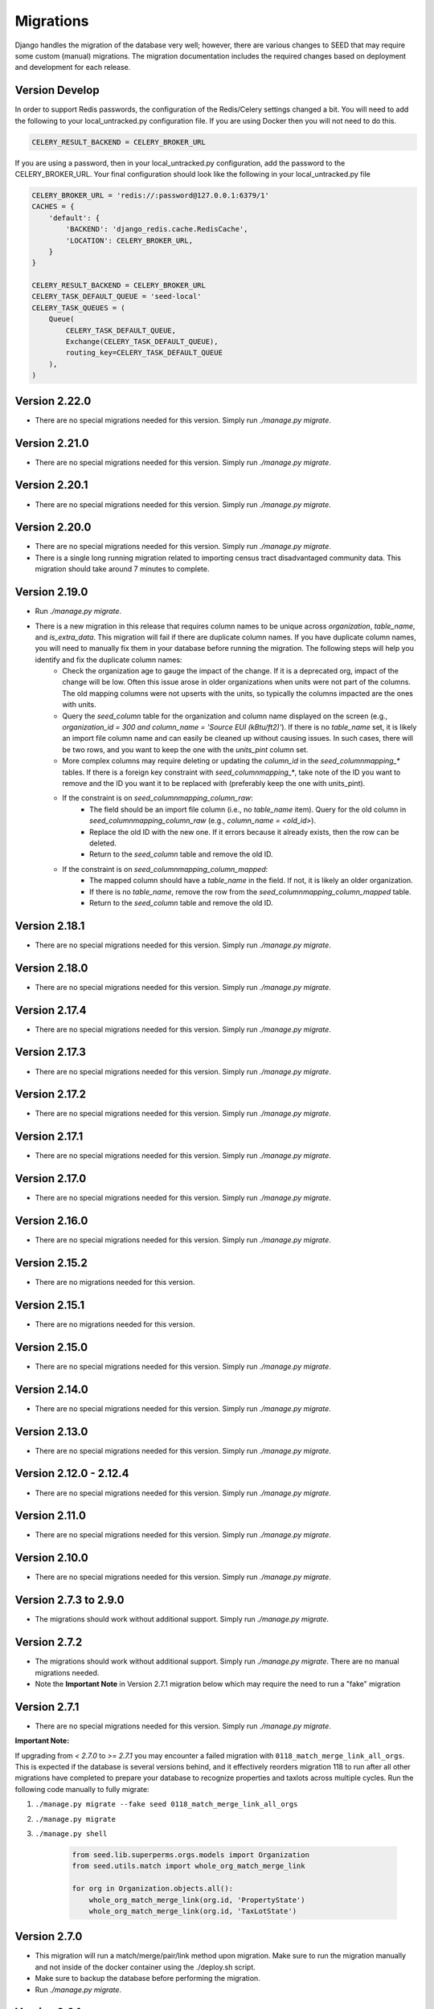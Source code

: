 Migrations
==========

Django handles the migration of the database very well; however, there are various changes to SEED that may require some custom (manual) migrations. The migration documentation includes the required changes based on deployment and development for each release.

Version Develop
---------------

In order to support Redis passwords, the configuration of the Redis/Celery settings changed a bit.
You will need to add the following to your local_untracked.py configuration file. If you are using
Docker then you will not need to do this.

.. code-block:: python

    CELERY_RESULT_BACKEND = CELERY_BROKER_URL

If you are using a password, then in your local_untracked.py configuration, add the password to
the CELERY_BROKER_URL. Your final configuration should look like the following in your
local_untracked.py file

.. code-block:: python

    CELERY_BROKER_URL = 'redis://:password@127.0.0.1:6379/1'
    CACHES = {
        'default': {
            'BACKEND': 'django_redis.cache.RedisCache',
            'LOCATION': CELERY_BROKER_URL,
        }
    }

    CELERY_RESULT_BACKEND = CELERY_BROKER_URL
    CELERY_TASK_DEFAULT_QUEUE = 'seed-local'
    CELERY_TASK_QUEUES = (
        Queue(
            CELERY_TASK_DEFAULT_QUEUE,
            Exchange(CELERY_TASK_DEFAULT_QUEUE),
            routing_key=CELERY_TASK_DEFAULT_QUEUE
        ),
    )

Version 2.22.0
--------------
- There are no special migrations needed for this version. Simply run `./manage.py migrate`.

Version 2.21.0
--------------
- There are no special migrations needed for this version. Simply run `./manage.py migrate`.

Version 2.20.1
--------------
- There are no special migrations needed for this version. Simply run `./manage.py migrate`.

Version 2.20.0
--------------
- There are no special migrations needed for this version. Simply run `./manage.py migrate`.
- There is a single long running migration related to importing census tract disadvantaged community data. This migration should take around 7 minutes to complete.

Version 2.19.0
--------------
- Run `./manage.py migrate`.
- There is a new migration in this release that requires column names to be unique across `organization`, `table_name`, and `is_extra_data`. This migration will fail if there are duplicate column names. If you have duplicate column names, you will need to manually fix them in your database before running the migration. The following steps will help you identify and fix the duplicate column names:
    - Check the organization age to gauge the impact of the change. If it is a deprecated org, impact of the change will be low. Often this issue arose in older organizations when units were not part of the columns. The old mapping columns were not upserts with the units, so typically the columns impacted are the ones with units.
    - Query the `seed_column` table for the organization and column name displayed on the screen (e.g., `organization_id = 300 and column_name = 'Source EUI (kBtu/ft2)'`). If there is no `table_name` set, it is likely an import file column name and can easily be cleaned up without causing issues. In such cases, there will be two rows, and you want to keep the one with the `units_pint` column set.
    - More complex columns may require deleting or updating the `column_id` in the `seed_columnmapping_*` tables. If there is a foreign key constraint with `seed_columnmapping_*`, take note of the ID you want to remove and the ID you want it to be replaced with (preferably keep the one with units_pint).
    - If the constraint is on `seed_columnmapping_column_raw`:
        - The field should be an import file column (i.e., no `table_name` item). Query for the old column in `seed_columnmapping_column_raw` (e.g., `column_name = <old_id>`).
        - Replace the old ID with the new one. If it errors because it already exists, then the row can be deleted.
        - Return to the `seed_column` table and remove the old ID.
    - If the constraint is on `seed_columnmapping_column_mapped`:
        - The mapped column should have a `table_name` in the field. If not, it is likely an older organization.
        - If there is no `table_name`, remove the row from the `seed_columnmapping_column_mapped` table.
        - Return to the `seed_column` table and remove the old ID.

Version 2.18.1
--------------
- There are no special migrations needed for this version. Simply run `./manage.py migrate`.

Version 2.18.0
--------------
- There are no special migrations needed for this version. Simply run `./manage.py migrate`.

Version 2.17.4
--------------
- There are no special migrations needed for this version. Simply run `./manage.py migrate`.

Version 2.17.3
--------------
- There are no special migrations needed for this version. Simply run `./manage.py migrate`.

Version 2.17.2
--------------
- There are no special migrations needed for this version. Simply run `./manage.py migrate`.

Version 2.17.1
--------------
- There are no special migrations needed for this version. Simply run `./manage.py migrate`.

Version 2.17.0
--------------
- There are no special migrations needed for this version. Simply run `./manage.py migrate`.

Version 2.16.0
--------------
- There are no special migrations needed for this version. Simply run `./manage.py migrate`.

Version 2.15.2
--------------
- There are no migrations needed for this version.

Version 2.15.1
--------------
- There are no migrations needed for this version.

Version 2.15.0
--------------
- There are no special migrations needed for this version. Simply run `./manage.py migrate`.

Version 2.14.0
--------------
- There are no special migrations needed for this version. Simply run `./manage.py migrate`.

Version 2.13.0
--------------
- There are no special migrations needed for this version. Simply run `./manage.py migrate`.

Version 2.12.0 - 2.12.4
-----------------------
- There are no special migrations needed for this version. Simply run `./manage.py migrate`.

Version 2.11.0
--------------
- There are no special migrations needed for this version. Simply run `./manage.py migrate`.

Version 2.10.0
--------------
- There are no special migrations needed for this version. Simply run `./manage.py migrate`.

Version 2.7.3 to 2.9.0
----------------------
- The migrations should work without additional support. Simply run `./manage.py migrate`.

Version 2.7.2
-------------
- The migrations should work without additional support. Simply run `./manage.py migrate`. There are no manual migrations needed.
- Note the **Important Note** in Version 2.7.1 migration below which may require the need to run a "fake" migration

Version 2.7.1
-------------

- There are no special migrations needed for this version. Simply run `./manage.py migrate`.

**Important Note:**

If upgrading from `< 2.7.0` to `>= 2.7.1` you may encounter a failed migration with ``0118_match_merge_link_all_orgs``.  This is expected if the database is several versions behind, and it effectively reorders migration 118 to run after all other migrations have completed to prepare your database to recognize properties and taxlots across multiple cycles.  Run the following code manually to fully migrate:

#. ``./manage.py migrate --fake seed 0118_match_merge_link_all_orgs``

#. ``./manage.py migrate``

#. ``./manage.py shell``

    .. code-block:: python

        from seed.lib.superperms.orgs.models import Organization
        from seed.utils.match import whole_org_match_merge_link

        for org in Organization.objects.all():
            whole_org_match_merge_link(org.id, 'PropertyState')
            whole_org_match_merge_link(org.id, 'TaxLotState')

Version 2.7.0
-------------

- This migration will run a match/merge/pair/link method upon migration. Make sure to run the migration manually and not inside of the docker container using the ./deploy.sh script.
- Make sure to backup the database before performing the migration.
- Run `./manage.py migrate`.

Version 2.6.1
-------------

- The migrations should work without additional support. Simply run `./manage.py migrate`. There are no manual migrations needed for the 2.6.1 release.


Version 2.6.0
-------------

Version 2.6.0 includes support for meters and time series data storage. In order to use this release
you must first install `TimescaleDB`_.

Docker-based Deployment
^^^^^^^^^^^^^^^^^^^^^^^
Docker-based deployments shouldn't require running any additional commands for installation. The
timescaledb installation will happen automatically when updating the postgres container. Also,
the installation of the extension occurs in a Django migration.

Ubuntu
^^^^^^

.. code-block:: console

    sudo add-apt-repository ppa:timescale/timescaledb-ppa
    sudo apt update
    sudo apt install timescaledb-postgresql-10
    sudo timescaledb-tune
    sudo service postgresql restart

Max OSX
^^^^^^^

.. code-block:: console

   brew tap timescale/tap
   brew install timescaledb
   /usr/local/bin/timescaledb_move.sh
   timescaledb-tune
   brew services restart postgresql

Version 2.5.2
-------------

- There are no manual migrations that are needed. The `./manage.py migrate` command may take awhile to run since the migration requires the recalculation of all the normalized addresses to parse bldg correct and to cast the result as a string and not a bytestring.

Version 2.5.1
-------------

- The migrations should work by simply running `./manage.py migrate`. There are no manual migrations needed for the 2.5.1 release.

Version 2.5.0
-------------

Docker-based Deployment
^^^^^^^^^^^^^^^^^^^^^^^

- Add the MapQuest API key to your organization.
- On deployment, the error below is indicative that you need to install the extensions in the postgres database. Run `docker exec <postgres_container_id> update-postgis.sh`.

    django.db.utils.OperationalError: could not open extension control file "/usr/share/postgresql/11/extension/postgis.control": No such file or directory

- If you are using a copied version of the docker-compose.yml file, then you need to change `127.0.0.1:5000/postgres` to `127.0.0.1:5000/postgres-seed`

Development
^^^^^^^^^^^

- **Delete** your bower directory `rm -rf seed/static/vendors`.
- **Delete** your css directory `rm -rf seed/static/seed/css`.
- **Remove** these lines from `local_untracked.py` if you have them.

.. code-block:: python

    DEFAULT_FILE_STORAGE = 'django.core.files.storage.FileSystemStorage'
    STATICFILES_STORAGE = DEFAULT_FILE_STORAGE

- Run `pip3 install -r requirements/local.txt`.
- Run `npm install` from root checkout of SEED.

- If testing geocoding, then sign up for as a `MapQuest Developer`_ and create a new `MapQuest Key`_.
- Add the key to the organization that you are using in development.

- **Update** your DATABASES engine to be `django.contrib.gis.db.backends.postgis`

.. code-block:: python

    DATABASES = {
        'default': {
            'ENGINE': 'django.contrib.gis.db.backends.postgis',
            'NAME': 'seeddb',
            'USER': 'seeduser',
            'PASSWORD': 'seedpass',
            'HOST': 'localhost',
            'PORT': '5432',
        }
    }

- Run ``./manage.py migrate``

.. _`MapQuest Developer`: https://developer.mapquest.com/plan_purchase/steps/business_edition/business_edition_free/register

.. _`MapQuest Key`: https://developer.mapquest.com/user/me/apps

.. _`TimescaleDB`: https://docs.timescale.com/v1.2/getting-started
